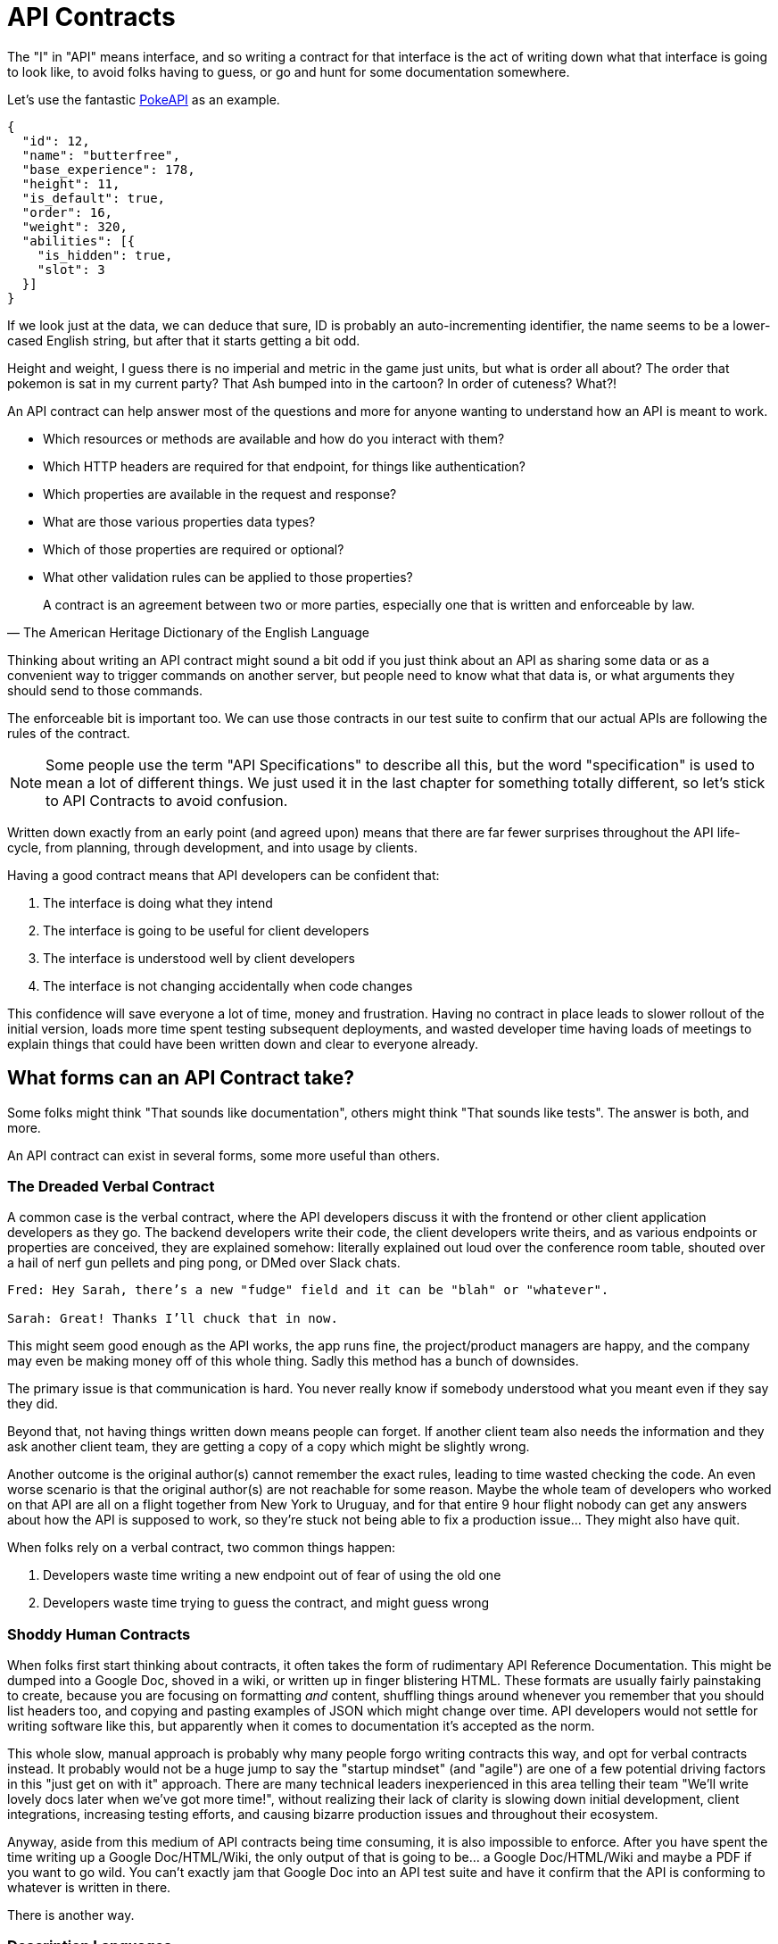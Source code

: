 [#theory-contracts]
= API Contracts

The "I" in "API" means interface, and so writing a contract for that interface
is the act of writing down what that interface is going to look like, to avoid
folks having to guess, or go and hunt for some documentation somewhere.

Let's use the fantastic https://pokeapi.co/[PokeAPI] as an example.

[source,javascript]
----
{
  "id": 12,
  "name": "butterfree",
  "base_experience": 178,
  "height": 11,
  "is_default": true,
  "order": 16,
  "weight": 320,
  "abilities": [{
    "is_hidden": true,
    "slot": 3
  }]
}
----

If we look just at the data, we can deduce that sure, ID is probably an
auto-incrementing identifier, the name seems to be a lower-cased English string,
but after that it starts getting a bit odd.

Height and weight, I guess there is no imperial and metric in the game just
units, but what is order all about? The order that pokemon is sat in my current
party? That Ash bumped into in the cartoon? In order of cuteness? What?!

An API contract can help answer most of the questions and more for anyone
wanting to understand how an API is meant to work.

- Which resources or methods are available and how do you interact with them?
- Which HTTP headers are required for that endpoint, for things like authentication?
- Which properties are available in the request and response?
- What are those various properties data types?
- Which of those properties are required or optional?
- What other validation rules can be applied to those properties?

[quote, The American Heritage Dictionary of the English Language]
____
A contract is an agreement between two or more parties, especially one that is written and enforceable by law.
____

Thinking about writing an API contract might sound a bit odd if you just think
about an API as sharing some data or as a convenient way to trigger commands on
another server, but people need to know what that data is, or what arguments
they should send to those commands.

The enforceable bit is important too. We can use those contracts in our test
suite to confirm that our actual APIs are following the rules of the contract.

NOTE: Some people use the term "API Specifications" to describe all this, but
the word "specification" is used to mean a lot of different things. We just used
it in the last chapter for something totally different, so let's stick to API
Contracts to avoid confusion.

Written down exactly from an early point (and agreed upon) means that there are
far fewer surprises throughout the API life-cycle, from planning, through
development, and into usage by clients.

Having a good contract means that API developers can be confident that:

1. The interface is doing what they intend
2. The interface is going to be useful for client developers
3. The interface is understood well by client developers
4. The interface is not changing accidentally when code changes

This confidence will save everyone a lot of time, money and frustration. Having
no contract in place leads to slower rollout of the initial version, loads more
time spent testing subsequent deployments, and wasted developer time having
loads of meetings to explain things that could have been written down and clear
to everyone already.

== What forms can an API Contract take?

Some folks might think "That sounds like documentation", others might think
"That sounds like tests". The answer is both, and more.

An API contract can exist in several forms, some more useful than others.

=== The Dreaded Verbal Contract

A common case is the verbal contract, where the API developers discuss it with
the frontend or other client application developers as they go. The backend
developers write their code, the client developers write theirs, and as various
endpoints or properties are conceived, they are explained somehow: literally
explained out loud over the conference room table, shouted over a hail of nerf
gun pellets and ping pong, or DMed over Slack chats.

----
Fred: Hey Sarah, there’s a new "fudge" field and it can be "blah" or "whatever".

Sarah: Great! Thanks I’ll chuck that in now.
----

This might seem good enough as the API works, the app runs fine, the
project/product managers are happy, and the company may even be making money off
of this whole thing. Sadly this method has a bunch of downsides.

The primary issue is that communication is hard. You never really know if
somebody understood what you meant even if they say they did.

Beyond that, not having things written down means people can forget. If another
client team also needs the information and they ask another client team, they
are getting a copy of a copy which might be slightly wrong.

Another outcome is the original author(s) cannot remember the exact rules,
leading to time wasted checking the code. An even worse scenario is that the
original author(s) are not reachable for some reason. Maybe the whole team of
developers who worked on that API are all on a flight together from New York to
Uruguay, and for that entire 9 hour flight nobody can get any answers about how
the API is supposed to work, so they're stuck not being able to fix a production
issue... They might also have quit.

When folks rely on a verbal contract, two common things happen:

1. Developers waste time writing a new endpoint out of fear of using the old one
2. Developers waste time trying to guess the contract, and might guess wrong

=== Shoddy Human Contracts

When folks first start thinking about contracts, it often takes the form of
rudimentary API Reference Documentation. This might be dumped into a Google Doc,
shoved in a wiki, or written up in finger blistering HTML. These formats are
usually fairly painstaking to create, because you are focusing on formatting
_and_ content, shuffling things around whenever you remember that you should
list headers too, and copying and pasting examples of JSON which might change
over time. API developers would not settle for writing software like this, but
apparently when it comes to documentation it's accepted as the norm.

This whole slow, manual approach is probably why many people forgo writing
contracts this way, and opt for verbal contracts instead. It probably would not
be a huge jump to say the "startup mindset" (and "agile") are one of a few
potential driving factors in this "just get on with it" approach. There are many
technical leaders inexperienced in this area telling their team "We'll write
lovely docs later when we've got more time!", without realizing their lack of
clarity is slowing down initial development, client integrations, increasing
testing efforts, and causing bizarre production issues and throughout their
ecosystem.

Anyway, aside from this medium of API contracts being time consuming, it is also
impossible to enforce. After you have spent the time writing up a Google
Doc/HTML/Wiki, the only output of that is going to be... a Google Doc/HTML/Wiki
and maybe a PDF if you want to go wild. You can't exactly jam that Google Doc
into an API test suite and have it confirm that the API is conforming to
whatever is written in there.

There is another way.

=== Description Languages

A description language can be text based or look a bit like a programming
language. This format lets you describe an API in a reusable way, which means
you can do a whole bunch of stuff:

- Documentation
- Client-side validation
- Server-side validation
- Client-library Generation (SDKs)
- UI Generation
- Server/Application generation
- Mock servers
- Contract testing
- Automated Postman/Paw Collections

An early example of that would be SOAP, which used something called a WSDL,
something discussed in <<theory-paradigms,the previous chapter>>.

[quote, Wikipedia]
____
The Web Services Description Language is an XML-based interface definition
language that is used for describing the functionality offered by a web service.
The acronym is also used for any specific WSDL description of a web service,
which provides a machine-readable description of how the service can be called,
what parameters it expects, and what data structures it returns. Therefore, its
purpose is roughly similar to that of a type signature in a programming
language.
____

WSDLs were only used for SOAP, and not many paradigms or implementations seemed
to bother with this sort of description language for a long time. Luckily that
has all changed over the last few years.

Before we look at how various description languages are used today, lets learn
another bit of theory.

== Service Model & Data Model

Two terms that pop up from time to time are "service model" and "data model".
These are two ways to specify which part of the API contract you are talking
about.

image::images/data-model-service-model.png[]

The service model is the language used to describe things like the URL, HTTP
method, headers like content type, authentication strategy, etc. It is used to
explain all the things outside of the message, the stuff peripheral to the
actual data. In a programming language this would be class names, method names,
possible exceptions, but would not cover anything about the arguments: type
hints, possible validations, etc.

The data model is used to describe the contents of the message, which is
probably what you find in the HTTP body. The word "schema" is often associated
with the data model too. They are often just two different terms describing the
same concept, but often the term "schema" is used to represent the actual
technical file containing the description language, and the term data model is
more theoretical.

With this in mind, lets go look at how contracts are written for endpoint-based
APIs (REST, RESTish, some RPC), GraphQL and gRPC.

== Introduction to API Description Languages

Any generic HTTP API can use the same description languages, but the modern implementations which the conventions of HTTP to roll their own approach require their own specific description languages.

Here we use the term "HTTP APIs" to group REST, RESTish, and regular RPC when it's just interacting over HTTP (GET, POST, etc) without some other set of conventions like gRPC getting involved.

=== HTTP APIs: OpenAPI & JSON Schema

In the HTTP API world there were a few such as https://apiblueprint.org/[API
Blueprint], https://raml.org/[RAML], and OpenAPI (at the time called Swagger),
but for years the tooling was a bit lacking, and mostly only allowed for
outputting as documentation.

OpenAPI v3.0 popped in 2015 up which solved a lot of problems with OpenAPI v2.0, and beat the heck out of the other description formats. It took a few years for tooling to catch up, but by 2018 pretty much everything supported OpenAPI v3.0, and this description format settled as the mainstream favourite.

----
The OpenAPI Specification (OAS) defines a standard, programming
language-agnostic interface description for REST APIs, which allows both humans
and computers to discover and understand the capabilities of a service without
requiring access to source code, additional documentation, or inspection of
network traffic.
----

.An overly simplified example of OpenAPI describing an API which lists collections and resources of hats.
[source,yaml]
----
openapi: 3.0.2
info:
  title: Cat on the Hat API
  version: 1.0.0
  description: The API for selling hats with pictures of cats.
servers:
  - url: "https://hats.example.com"
    description: Production server
  - url: "https://hats-staging.example.com"
    description: Staging server

paths:
  /hats:
    get:
      description: Returns all hats from the system that the user has access to
      responses:
        '200':
          description: A list of hats.
          content:
            application/json:
              schema:
                $ref: '#/components/schemas/hats'

components:
  schemas:
    hats:
      type: array
      items:
        $ref: "#/components/schemas/hat"

    hat:
      type: object
      properties:
        id:
          type: string
          format: uuid
        name:
          type: string
          enum:
            - bowler
            - top
            - fedora
----

OpenAPI is a YAML or JSON based descriptive language which covers endpoints,
headers, requests and responses, allows for examples in different mime types,
outlines errors, and even lets developers write in potential values, validation
rules, etc.

Another popular language is http://json-schema.org/[JSON Schema], which parts of OpenAPI
are based on. The two are mostly compatible, and are both used for slightly different but complimentary things.

OpenAPI can describe both service and data model, and JSON Schema mainly only
defines the data model. In the example above, everything under `paths` is
describing the service model, then everything under `components.schemas` is
describing the data model. The schema keywords that OpenAPI v3.0 uses are based
on JSON Schema, and there is a bit of a tangent we should look into here about
compatibility.

[[WARNING]]
====
OpenAPI v3.0 schema objects are a subset/superset/sideset implementation of
_JSON Schema draft 05_. Most JSON Schema keywords are available and work as
expected, a few extra OpenAPI-only keywords were added, but some JSON Schema
keywords are not supported. There is also the tricky situation where JSON Schema
has continued to progress quickly since draft 5 (draft 8 is almost complete at
time of writing).

This can cause confusion for new developers, but interoperability
amongst standards is always a tricky one. Thankfully, future versions of OpenAPI
(probably v3.1) aim to solve this, so no need to get too stuck in the weeds here.
For those who want to learn more,
https://blog.apisyouwonthate.com/openapi-and-json-schema-divergence-part-1-1daf6678d86e[this
first article] fully explains the situation, and
https://blog.apisyouwonthate.com/openapi-and-json-schema-divergence-part-2-52e282e06a05[this
second article] explains workarounds and longer term solutions.
====

OpenAPI contract files are usually static. They're usually written down along
with the source code, then sometimes deployed to a file hosting service like S3
for folks to use. Some managers want to treat these like business secrets and
hide them under lock and key, which makes absolutely no damned sense as they are
meta-data only. Most "hackers" could probably figure out that you keep your list
of companies under `GET /companies`, so just don't make that a publicly
available endpoint and you're gonna be ok. PayPal, Microsoft, and other
companies make their OpenAPI contracts available to anyone who wants to download
them, and this approach can help folks integrate with your APIs.

You can imagine an OpenAPI file growing to be rather unwieldy once its got 50+
endpoints and more complex examples, but have no fear you can spread things
around in multiple files to make it a lot more DRY (Don't Repeat Yourself) and
useful. The first thing to go is usually the `components.schemas` definitions,
which can be moved to their own files. Once these are split into their own
files, an extra step can be taken to turn them into proper JSON Schema files.
Once they are split out they can be referenced in a HTTP response header.

[source]
----
Link: <http://example.com/schemas/hat.json#>; rel="describedby"
----

When a client sees this they can use it for all sorts of things - like form
generation and client-side validation - all without needing to figure out how to
distribute the files to them ahead of time.

[[NOTE]]
====
One more note on OpenAPI and its old name Swagger. You still see the word Swagger floating around a lot. SmartBear, the original authors of the "Swagger" API description language, still use the word Swagger in a lot of their tooling because they have the brand recognition. The description language itself was renamed to OpenAPI and handed over to the OpenAPI Initiative.

Since 2015, anyone calling it Swagger is out of date, and the fact that folks keep using the word Swagger in 2019 is still a huge source of confusion. If you look for "Swagger tools" you will only find those from SmartBear, or really really out of date ones. Call it OpenAPI, search for OpenAPI, and we don't need to keep saying OpenAPI/Swagger like they yare two alternative but equally valid things.
====

OpenAPI and JSON Schema are a fantastic pair, and we will show how to combine the two throughout the book.

==== GraphQL Schemas

GraphQL as an implementation comes bundled with
https://graphql.org/learn/schema/[GraphQL Schemas]. GraphQL does not really have
a service model, as it does not need one.

Seeing as most interactions operate under a
single HTTP endpoint like `POST /graphql`, there is no real need to
bother writing a contract around that in great detail. It would just be
mentioned in passing as an implementation detail, and the majority of the effort
would go into describing the data model.

NOTE: Some folks might have different endpoints for different use-cases, but
this is rarely spotted in the wild.

All the GraphQL documentation examples are Star Wars. Sure, it's obviously
inferior to Stargate SG-1, but let's reuse their examples for simplicity:

.An example of GraphQL schemas in the GraphQL Schema Language, implementing interfaces and sharing properties across different types.
[source,graphql]
----
interface Character {
  id: ID!
  name: String!
  friends: [Character]
  appearsIn: [Episode]!
}

type Human implements Character {
  id: ID!
  name: String!
  friends: [Character]
  appearsIn: [Episode]!
  starships: [Starship]
  totalCredits: Int
}

type Droid implements Character {
  id: ID!
  name: String!
  friends: [Character]
  appearsIn: [Episode]!
  primaryFunction: String
}
----

The syntax in this example is using the
https://facebook.github.io/graphql/draft/#sec-Type-System[GraphQL Schema
Language] (a.k.a IDL), but these files can be written in whatever programming
language the API is built in: JavaScript, PHP, Go, whatever.

Writing them in Go for example would make them a little tricky to interact with
for other languages, like trying to give these types to a JavaScript web-app. If
the client really needs them, a lot of the language-specific implementations
offer a way to "Dump" them to the IDL, which can then be read by the client with
the right tooling.

If dumping and distributing isn't a viable workflow,
https://graphql.org/learn/introspection/[introspection] can be used! This is
basically the process of quering the GraphQL API for information about the
schema, just like how `Link` is used to provide the client with the JSON Schema
in other HTTP APIs.

GraphQL schema does not support validation rules defined in the contract -
beyond required/optional/null like OpenAPI and JSON Schema, but there are some
extensions floating around which can help. More on all of that later.

==== gRPC: Protobuf

gRPC uses another Google tool for its API contract:
https://developers.google.com/protocol-buffers/[Protobuf]. Protobuf is basically
a serializer for data going over the wire. Much like GraphQL and its schemas,
Protobuf is integral to gRPC. Instead of schemas they call them "Message Types",
but it's all the same sort of idea.

Instead of writing them in whatever language the API is written in (like
GraphQL), a new  `.proto` file is written using
https://developers.google.com/protocol-buffers/docs/proto[Protocol Buffer
Language Syntax]. This C-family/Java style language exists solely for writing
these files. It might be a bit of a pain to figure out a brand new syntax, but
it has the benefit of being fairly portable as you can read them in multiple
languages. Finding a JavaScript, Ruby, Python, Go, etc. tool that can read a
`.proto` file is a whole lot easier than trying to get Python to read something
written in  - for example - JavaScript.

Rarely are `.proto` files made available over a URL, they are usually bundled
and distributed with client code. Then usually things are kept backwards
compatible until the clients have upgraded whatever client code brought the
`.proto` files their way.

== When Are Contracts Written, And By Who?

At what stage these contracts are written, and by who, is very much up to the
culture of the organization. In some organizations the culture is "We dont
bother at all" and I've been there. I spent two years helping teams fix the
issues that came up from being vague about this stuff, and witnessed a lot of my
friends and colleagues waste time (and the companies time) guessing contracts.

When I first got to that company, the culture relating to API contracts was:

====
That's the thing that Phil keeps going on about, I think? Just ignore him. We've got unstable, untested, undocumented APIs full of problems to try and sort out, and they're being misused by clients. No time for any of that contract-first planning, or contract-later nonsense.
====

Two years later and that culture had changed substantially, to the point where
most older APIs had contracts written down, and new ones invariably had
contracts written before the work was started. Don't make me come to your office
and shout at you for two years, just start planning your APIs properly now.

Who should create and maintain contracts? Everyone.

When they should be created? As early as possible.

If one person is tasked with developing an API, then that is the one person who
should be writing the contracts as a planning stage, before they start working
on the actual API code.

If a whole team is tasked with developing an API, then that team should split up
the planning work between them.

The planning process involved getting out a whiteboard, getting a few of your
clients in a room so you can listen to their needs (instead of just dictating
to them), get somebody who knows a bit more about systems architecture than the
average developer does (everyone thinks they're an expert), and hash out some
ideas.

When those ideas start to solidify, start writing things down, and turn those
notes into API contracts. When they're ready, get them into a GitHub pull
request, or some other collaborative place, and folks on your team can start to
review them.

Sometimes you would even see full service and data models written up and
attached to the JIRA tasks!footnote:[JIRA is a 'popular' piece of project management software from Atlassian].

=== Contract-First vs Contract-Later

Whenever the topic of contract-first API development comes up, somebody will say "Damn, that sounds pretty good, but we already have an API written, and we didn't write down the contract!"

// TODO I dont want to have a fight about why annotations are utterly useless most of the time, how they require you to write your code before you can plan or mock it, or why "putting annotations near code mean devs will keep it up to date" is a horse shit argument that means nothing.

Fear not. Some more strict languages like Go and Java have annotation-based
systems which can allow you to sprinkle some syntax around your applications to
generate some API contracts. This approach does not work so well for dynamic
programming languages like Ruby because anything can be anything and you end up
having to write so much in manually that you might as well just be writing
proper API contracts.

There are a few tools out there which will help you create contracts by
reading your JSON requests and responses.



== Summary

The terms "API Contract" and "API Specifications" often mean the same thing
depending on the context, but the term specification is used to describe a lot
of other things in this space too. If you are talking about planning, building,
or documenting an API and somebody mentions "API specifications", then they are
talking about this stuff.

The terms "schema", and "data model", are usually closely related. In the terms
of an HTTP API, the data model describes the body of the HTTP message, and the
technical document or actual file which provides that description is often
referred to as a schema.

Ask a bunch of different people and you will get a lot of difference answers,
but these terms will be used throughout the book just so there is one standard
way of talking.

Writing down contracts might seem like a lot of work, but these days it should
no longer be considered as an optional step. Flinging around arbitrary JSON and
hoping people and other applications are all using it properly over time is just
reckless, selfish, and actually makes work considerably more mundane. Seeing as
API contracts are not just for creating documentation, writing the contract down
with a decent description language increases productivity throughout the
life-cycle of the API. Then reference documentation appears for free as one of
many outputs of the description language using documentation generators.

Later chapters will cover exactly how contracts can get involved at various
points, like how we can use the contracts to get feedback, and specific tools we
can use to collaborate on this stuff.

This introduction will most likely have left you with questions, and they will
be answered throughout the rest of the book.
